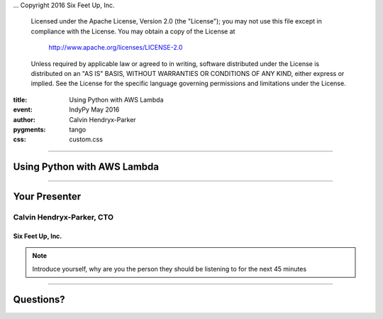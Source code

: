 .. -*- coding: utf-8 -*-

...  Copyright 2016 Six Feet Up, Inc.

     Licensed under the Apache License, Version 2.0 (the "License");
     you may not use this file except in compliance with the License.
     You may obtain a copy of the License at

         http://www.apache.org/licenses/LICENSE-2.0

     Unless required by applicable law or agreed to in writing, software
     distributed under the License is distributed on an "AS IS" BASIS,
     WITHOUT WARRANTIES OR CONDITIONS OF ANY KIND, either express or implied.
     See the License for the specific language governing permissions and
     limitations under the License.

:title: Using Python with AWS Lambda
:event: IndyPy May 2016
:author: Calvin Hendryx-Parker
:pygments: tango
:css: custom.css

.. |space| unicode:: 0xA0 .. non-breaking space
.. |br| raw:: html

    <br />

----

Using Python with AWS Lambda
============================

----

Your Presenter
==============

Calvin Hendryx-Parker, CTO
++++++++++++++++++++++++++

Six Feet Up, Inc.
-----------------

.. note::

    Introduce yourself, why are you the person they should be listening to for
    the next 45 minutes

----

Questions?
==========

